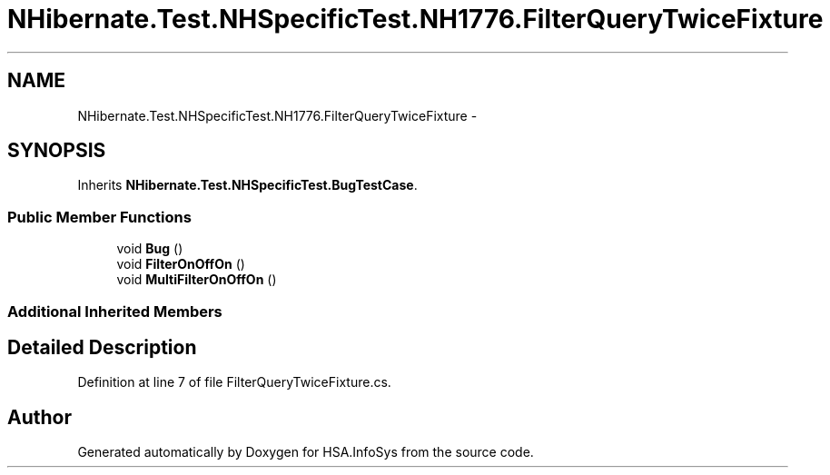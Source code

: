 .TH "NHibernate.Test.NHSpecificTest.NH1776.FilterQueryTwiceFixture" 3 "Fri Jul 5 2013" "Version 1.0" "HSA.InfoSys" \" -*- nroff -*-
.ad l
.nh
.SH NAME
NHibernate.Test.NHSpecificTest.NH1776.FilterQueryTwiceFixture \- 
.SH SYNOPSIS
.br
.PP
.PP
Inherits \fBNHibernate\&.Test\&.NHSpecificTest\&.BugTestCase\fP\&.
.SS "Public Member Functions"

.in +1c
.ti -1c
.RI "void \fBBug\fP ()"
.br
.ti -1c
.RI "void \fBFilterOnOffOn\fP ()"
.br
.ti -1c
.RI "void \fBMultiFilterOnOffOn\fP ()"
.br
.in -1c
.SS "Additional Inherited Members"
.SH "Detailed Description"
.PP 
Definition at line 7 of file FilterQueryTwiceFixture\&.cs\&.

.SH "Author"
.PP 
Generated automatically by Doxygen for HSA\&.InfoSys from the source code\&.
